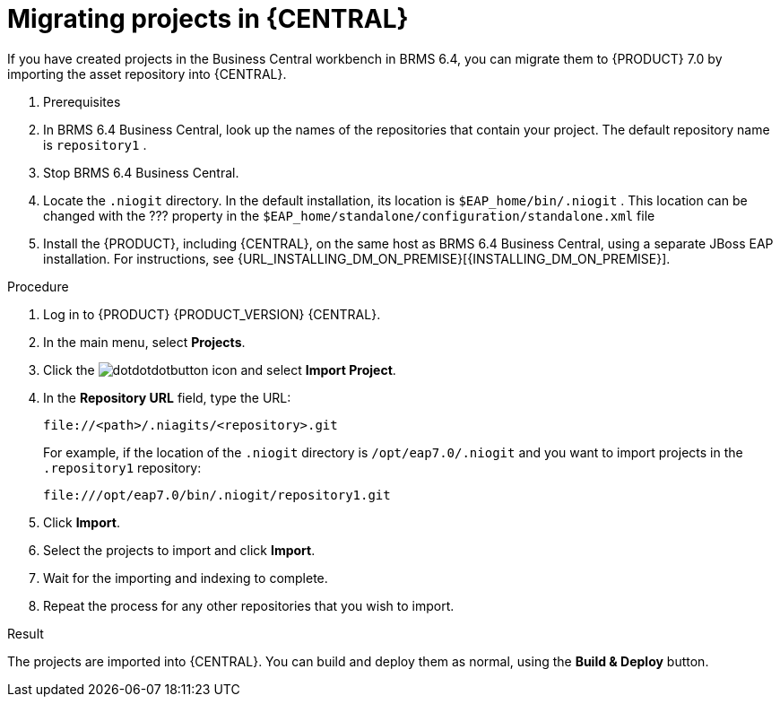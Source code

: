[id='projects-central-migrating-proc']
= Migrating projects in {CENTRAL}

If you have created projects in the Business Central workbench in BRMS 6.4, you can migrate them to {PRODUCT} 7.0 by importing the asset repository into {CENTRAL}.

. Prerequisites

. In BRMS 6.4 Business Central, look up the names of the repositories that contain your project. The default repository name is `repository1` .
. Stop BRMS 6.4 Business Central.
. Locate the `.niogit` directory. In the default installation, its location is `$EAP_home/bin/.niogit` . This location can be changed with the ??? property in the `$EAP_home/standalone/configuration/standalone.xml` file
. Install the {PRODUCT}, including {CENTRAL}, on the same host as BRMS 6.4 Business Central, using a separate JBoss EAP installation. For instructions, see {URL_INSTALLING_DM_ON_PREMISE}[{INSTALLING_DM_ON_PREMISE}].
 
.Procedure
. Log in to {PRODUCT} {PRODUCT_VERSION} {CENTRAL}.
. In the main menu, select *Projects*.
. Click the image:dotdotdotbutton.png[title="Menu"] icon and select *Import Project*.
. In the *Repository URL* field, type the URL:
+
----
file://<path>/.niagits/<repository>.git
----
+
For example, if the location of the `.niogit` directory is `/opt/eap7.0/.niogit` and you want to import projects in the `.repository1` repository:
+
----
file:///opt/eap7.0/bin/.niogit/repository1.git
----
. Click *Import*.
. Select the projects to import and click *Import*.
. Wait for the importing and indexing to complete.
. Repeat the process for any other repositories that you wish to import.

.Result
The projects are imported into {CENTRAL}. You can build and deploy them as normal, using the *Build & Deploy* button.